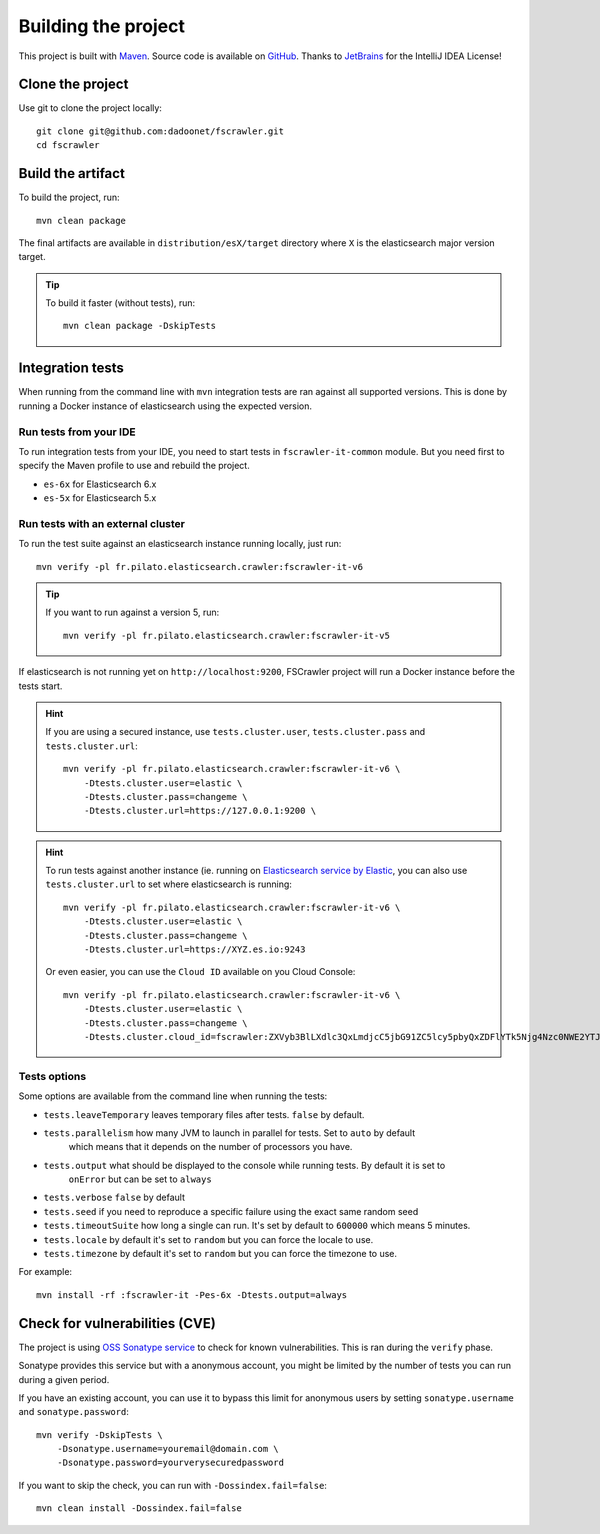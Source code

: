 Building the project
--------------------

This project is built with `Maven <https://maven.apache.org/>`_.
Source code is available on `GitHub <https://github.com/dadoonet/fscrawler/>`_.
Thanks to `JetBrains <https://www.jetbrains.com/?from=FSCrawler>`_ for the IntelliJ IDEA License!

.. image:: /_static/jetbrains.png
    :scale: 10
    :alt: Jet Brains
    :target: https://www.jetbrains.com/?from=FSCrawler

Clone the project
^^^^^^^^^^^^^^^^^

Use git to clone the project locally::

    git clone git@github.com:dadoonet/fscrawler.git
    cd fscrawler

Build the artifact
^^^^^^^^^^^^^^^^^^

To build the project, run::

    mvn clean package

The final artifacts are available in ``distribution/esX/target`` directory where ``X`` is the
elasticsearch major version target.

.. tip::

    To build it faster (without tests), run::

        mvn clean package -DskipTests

Integration tests
^^^^^^^^^^^^^^^^^

When running from the command line with ``mvn`` integration tests are ran against all supported versions.
This is done by running a Docker instance of elasticsearch using the expected version.

Run tests from your IDE
"""""""""""""""""""""""

To run integration tests from your IDE, you need to start tests in ``fscrawler-it-common`` module.
But you need first to specify the Maven profile to use and rebuild the project.

* ``es-6x`` for Elasticsearch 6.x
* ``es-5x`` for Elasticsearch 5.x


Run tests with an external cluster
""""""""""""""""""""""""""""""""""

To run the test suite against an elasticsearch instance running locally, just run::

    mvn verify -pl fr.pilato.elasticsearch.crawler:fscrawler-it-v6

.. tip::

    If you want to run against a version 5, run::

        mvn verify -pl fr.pilato.elasticsearch.crawler:fscrawler-it-v5

If elasticsearch is not running yet on ``http://localhost:9200``, FSCrawler project will run a Docker instance before
the tests start.

.. hint::

    If you are using a secured instance, use ``tests.cluster.user``, ``tests.cluster.pass`` and ``tests.cluster.url``::

        mvn verify -pl fr.pilato.elasticsearch.crawler:fscrawler-it-v6 \
            -Dtests.cluster.user=elastic \
            -Dtests.cluster.pass=changeme \
            -Dtests.cluster.url=https://127.0.0.1:9200 \

.. hint::

    To run tests against another instance (ie. running on
    `Elasticsearch service by Elastic <https://www.elastic.co/cloud/elasticsearch-service>`_,
    you can also use ``tests.cluster.url`` to set where elasticsearch is running::

        mvn verify -pl fr.pilato.elasticsearch.crawler:fscrawler-it-v6 \
            -Dtests.cluster.user=elastic \
            -Dtests.cluster.pass=changeme \
            -Dtests.cluster.url=https://XYZ.es.io:9243

    Or even easier, you can use the ``Cloud ID`` available on you Cloud Console::

        mvn verify -pl fr.pilato.elasticsearch.crawler:fscrawler-it-v6 \
            -Dtests.cluster.user=elastic \
            -Dtests.cluster.pass=changeme \
            -Dtests.cluster.cloud_id=fscrawler:ZXVyb3BlLXdlc3QxLmdjcC5jbG91ZC5lcy5pbyQxZDFlYTk5Njg4Nzc0NWE2YTJiN2NiNzkzMTUzNDhhMyQyOTk1MDI3MzZmZGQ0OTI5OTE5M2UzNjdlOTk3ZmU3Nw==

Tests options
"""""""""""""

Some options are available from the command line when running the tests:

* ``tests.leaveTemporary`` leaves temporary files after tests. ``false`` by default.
* ``tests.parallelism`` how many JVM to launch in parallel for tests. Set to ``auto`` by default
    which means that it depends on the number of processors you have.
* ``tests.output`` what should be displayed to the console while running tests. By default it is set to
    ``onError`` but can be set to ``always``
* ``tests.verbose`` ``false`` by default
* ``tests.seed`` if you need to reproduce a specific failure using the exact same random seed
* ``tests.timeoutSuite`` how long a single can run. It's set by default to ``600000`` which means 5 minutes.
* ``tests.locale`` by default it's set to ``random`` but you can force the locale to use.
* ``tests.timezone`` by default it's set to ``random`` but you can force the timezone to use.

For example::

  mvn install -rf :fscrawler-it -Pes-6x -Dtests.output=always

Check for vulnerabilities (CVE)
^^^^^^^^^^^^^^^^^^^^^^^^^^^^^^^

The project is using `OSS Sonatype service <https://ossindex.sonatype.org/>`_ to check for known
vulnerabilities. This is ran during the ``verify`` phase.

Sonatype provides this service but with a anonymous account, you might be limited
by the number of tests you can run during a given period.

If you have an existing account, you can use it to bypass this limit for anonymous users by
setting ``sonatype.username`` and ``sonatype.password``::

        mvn verify -DskipTests \
            -Dsonatype.username=youremail@domain.com \
            -Dsonatype.password=yourverysecuredpassword

If you want to skip the check, you can run with ``-Dossindex.fail=false``::

        mvn clean install -Dossindex.fail=false

